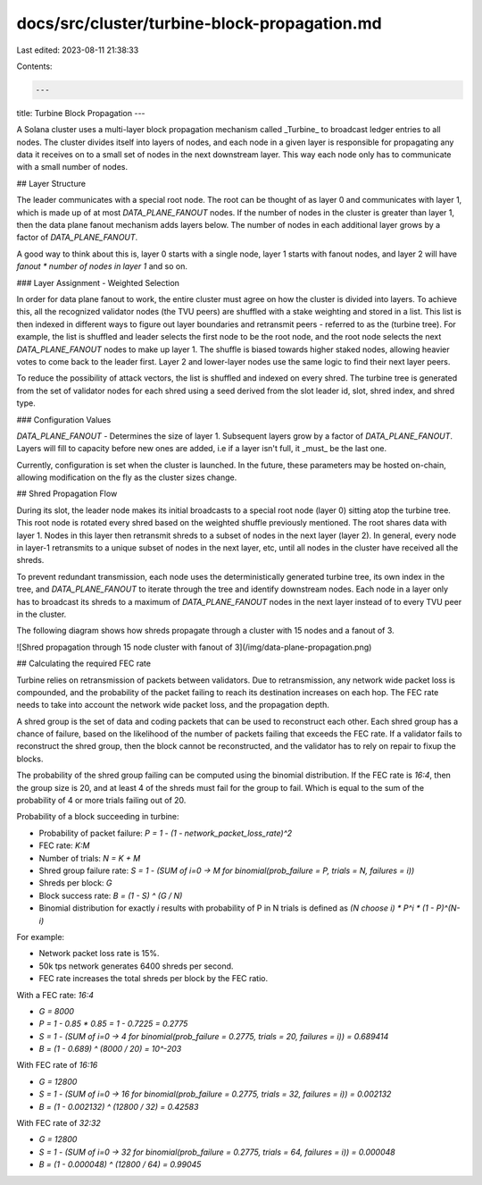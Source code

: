 docs/src/cluster/turbine-block-propagation.md
=============================================

Last edited: 2023-08-11 21:38:33

Contents:

.. code-block:: md

    ---
title: Turbine Block Propagation
---

A Solana cluster uses a multi-layer block propagation mechanism called _Turbine_
to broadcast ledger entries to all nodes. The cluster divides itself into layers
of nodes, and each node in a given layer is responsible for propagating any data
it receives on to a small set of nodes in the next downstream layer. This way
each node only has to communicate with a small number of nodes.

## Layer Structure

The leader communicates with a special root node. The root can be thought of as
layer 0 and communicates with layer 1, which is made up of at most
`DATA_PLANE_FANOUT` nodes. If the number of nodes in the cluster is greater than
layer 1, then the data plane fanout mechanism adds layers below. The number of
nodes in each additional layer grows by a factor of `DATA_PLANE_FANOUT`.

A good way to think about this is, layer 0 starts with a single node, layer 1
starts with fanout nodes, and layer 2 will have `fanout * number of nodes in
layer 1` and so on.

### Layer Assignment  - Weighted Selection

In order for data plane fanout to work, the entire cluster must agree on how the
cluster is divided into layers. To achieve this, all the recognized validator
nodes \(the TVU peers\) are shuffled with a stake weighting and stored in a
list. This list is then indexed in different ways to figure out layer boundaries
and retransmit peers - referred to as the \(turbine tree\). For example, the
list is shuffled and leader selects the first node to be the root node, and the
root node selects the next `DATA_PLANE_FANOUT` nodes to make up layer 1. The
shuffle is biased towards higher staked nodes, allowing heavier votes to come
back to the leader first. Layer 2 and lower-layer nodes use the same logic to
find their next layer peers.

To reduce the possibility of attack vectors, the list is shuffled and indexed on
every shred. The turbine tree is generated from the set of validator nodes for
each shred using a seed derived from the slot leader id, slot, shred index, and
shred type.

### Configuration Values

`DATA_PLANE_FANOUT` - Determines the size of layer 1. Subsequent layers grow by
a factor of `DATA_PLANE_FANOUT`. Layers will fill to capacity before new ones are
added, i.e if a layer isn't full, it _must_ be the last one.

Currently, configuration is set when the cluster is launched. In the future,
these parameters may be hosted on-chain, allowing modification on the fly as the
cluster sizes change.

## Shred Propagation Flow

During its slot, the leader node makes its initial broadcasts to a special root
node \(layer 0\) sitting atop the turbine tree. This root node is rotated every
shred based on the weighted shuffle previously mentioned. The root shares data
with layer 1. Nodes in this layer then retransmit shreds to a subset of nodes in
the next layer \(layer 2\). In general, every node in layer-1 retransmits to a
unique subset of nodes in the next layer, etc, until all nodes in the cluster
have received all the shreds.

To prevent redundant transmission, each node uses the deterministically
generated turbine tree, its own index in the tree, and `DATA_PLANE_FANOUT` to
iterate through the tree and identify downstream nodes. Each node in a layer
only has to broadcast its shreds to a maximum of `DATA_PLANE_FANOUT` nodes in
the next layer instead of to every TVU peer in the cluster.

The following diagram shows how shreds propagate through a cluster with 15 nodes
and a fanout of 3.

![Shred propagation through 15 node cluster with fanout of 3](/img/data-plane-propagation.png)

## Calculating the required FEC rate

Turbine relies on retransmission of packets between validators. Due to
retransmission, any network wide packet loss is compounded, and the probability
of the packet failing to reach its destination increases on each hop. The FEC
rate needs to take into account the network wide packet loss, and the
propagation depth.

A shred group is the set of data and coding packets that can be used to
reconstruct each other. Each shred group has a chance of failure, based on the
likelihood of the number of packets failing that exceeds the FEC rate. If a
validator fails to reconstruct the shred group, then the block cannot be
reconstructed, and the validator has to rely on repair to fixup the blocks.

The probability of the shred group failing can be computed using the binomial
distribution. If the FEC rate is `16:4`, then the group size is 20, and at least
4 of the shreds must fail for the group to fail. Which is equal to the sum of
the probability of 4 or more trials failing out of 20.

Probability of a block succeeding in turbine:

- Probability of packet failure: `P = 1 - (1 - network_packet_loss_rate)^2`
- FEC rate: `K:M`
- Number of trials: `N = K + M`
- Shred group failure rate: `S = 1 - (SUM of i=0 -> M for binomial(prob_failure = P, trials = N, failures = i))`
- Shreds per block: `G`
- Block success rate: `B = (1 - S) ^ (G / N)`
- Binomial distribution for exactly `i` results with probability of P in N trials is defined as `(N choose i) * P^i * (1 - P)^(N-i)`

For example:

- Network packet loss rate is 15%.
- 50k tps network generates 6400 shreds per second.
- FEC rate increases the total shreds per block by the FEC ratio.

With a FEC rate: `16:4`

- `G = 8000`
- `P = 1 - 0.85 * 0.85 = 1 - 0.7225 = 0.2775`
- `S = 1 - (SUM of i=0 -> 4 for binomial(prob_failure = 0.2775, trials = 20, failures = i)) = 0.689414`
- `B = (1 - 0.689) ^ (8000 / 20) = 10^-203`

With FEC rate of `16:16`

- `G = 12800`
- `S = 1 - (SUM of i=0 -> 16 for binomial(prob_failure = 0.2775, trials = 32, failures = i)) = 0.002132`
- `B = (1 - 0.002132) ^ (12800 / 32) = 0.42583`

With FEC rate of `32:32`

- `G = 12800`
- `S = 1 - (SUM of i=0 -> 32 for binomial(prob_failure = 0.2775, trials = 64, failures = i)) = 0.000048`
- `B = (1 - 0.000048) ^ (12800 / 64) = 0.99045`


